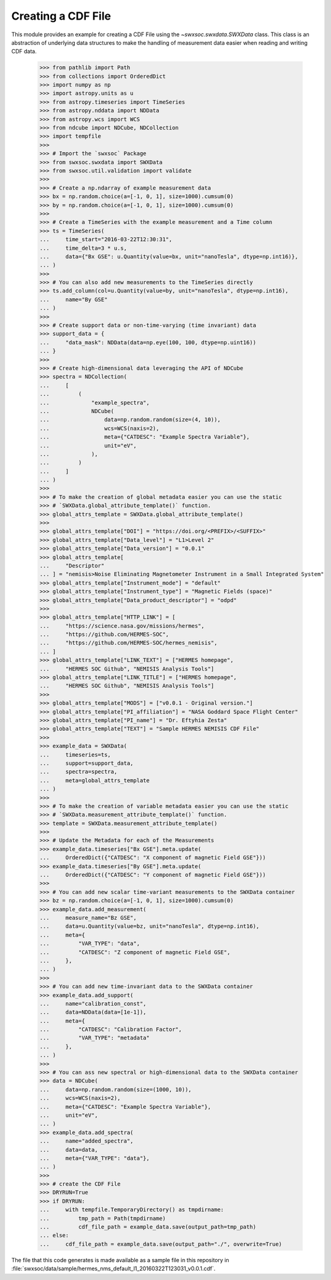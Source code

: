 .. _tutorial1:

Creating a CDF File
===================

This module provides an example for creating a CDF File using the `~swxsoc.swxdata.SWXData`
class. This class is an abstraction of underlying data structures to make the handling of
measurement data easier when reading and writing CDF data.

    >>> from pathlib import Path
    >>> from collections import OrderedDict
    >>> import numpy as np
    >>> import astropy.units as u
    >>> from astropy.timeseries import TimeSeries
    >>> from astropy.nddata import NDData
    >>> from astropy.wcs import WCS
    >>> from ndcube import NDCube, NDCollection
    >>> import tempfile
    >>> 
    >>> # Import the `swxsoc` Package
    >>> from swxsoc.swxdata import SWXData
    >>> from swxsoc.util.validation import validate
    >>> 
    >>> # Create a np.ndarray of example measurement data
    >>> bx = np.random.choice(a=[-1, 0, 1], size=1000).cumsum(0)
    >>> by = np.random.choice(a=[-1, 0, 1], size=1000).cumsum(0)
    >>>
    >>> # Create a TimeSeries with the example measurement and a Time column
    >>> ts = TimeSeries(
    ...     time_start="2016-03-22T12:30:31",
    ...     time_delta=3 * u.s,
    ...     data={"Bx GSE": u.Quantity(value=bx, unit="nanoTesla", dtype=np.int16)},
    ... )
    >>> 
    >>> # You can also add new measurements to the TimeSeries directly
    >>> ts.add_column(col=u.Quantity(value=by, unit="nanoTesla", dtype=np.int16),
    ...     name="By GSE"
    ... )
    >>>
    >>> # Create support data or non-time-varying (time invariant) data
    >>> support_data = {
    ...     "data_mask": NDData(data=np.eye(100, 100, dtype=np.uint16))
    ... }
    >>> 
    >>> # Create high-dimensional data leveraging the API of NDCube
    >>> spectra = NDCollection(
    ...     [
    ...         (
    ...             "example_spectra",
    ...             NDCube(
    ...                 data=np.random.random(size=(4, 10)),
    ...                 wcs=WCS(naxis=2),
    ...                 meta={"CATDESC": "Example Spectra Variable"},
    ...                 unit="eV",
    ...             ),
    ...         )
    ...     ]
    ... )
    >>> 
    >>> # To make the creation of global metadata easier you can use the static
    >>> # `SWXData.global_attribute_template()` function.
    >>> global_attrs_template = SWXData.global_attribute_template()
    >>> 
    >>> global_attrs_template["DOI"] = "https://doi.org/<PREFIX>/<SUFFIX>"
    >>> global_attrs_template["Data_level"] = "L1>Level 2"
    >>> global_attrs_template["Data_version"] = "0.0.1"
    >>> global_attrs_template[
    ...     "Descriptor"
    ... ] = "nemisis>Noise Eliminating Magnetometer Instrument in a Small Integrated System"
    >>> global_attrs_template["Instrument_mode"] = "default"
    >>> global_attrs_template["Instrument_type"] = "Magnetic Fields (space)"
    >>> global_attrs_template["Data_product_descriptor"] = "odpd"
    >>> 
    >>> global_attrs_template["HTTP_LINK"] = [
    ...     "https://science.nasa.gov/missions/hermes",
    ...     "https://github.com/HERMES-SOC",
    ...     "https://github.com/HERMES-SOC/hermes_nemisis",
    ... ]
    >>> global_attrs_template["LINK_TEXT"] = ["HERMES homepage",
    ...     "HERMES SOC Github", "NEMISIS Analysis Tools"]
    >>> global_attrs_template["LINK_TITLE"] = ["HERMES homepage",
    ...     "HERMES SOC Github", "NEMISIS Analysis Tools"]
    >>> 
    >>> global_attrs_template["MODS"] = ["v0.0.1 - Original version."]
    >>> global_attrs_template["PI_affiliation"] = "NASA Goddard Space Flight Center"
    >>> global_attrs_template["PI_name"] = "Dr. Eftyhia Zesta"
    >>> global_attrs_template["TEXT"] = "Sample HERMES NEMISIS CDF File"
    >>> 
    >>> example_data = SWXData(
    ...     timeseries=ts, 
    ...     support=support_data, 
    ...     spectra=spectra, 
    ...     meta=global_attrs_template
    ... )
    >>> 
    >>> # To make the creation of variable metadata easier you can use the static
    >>> # `SWXData.measurement_attribute_template()` function.
    >>> template = SWXData.measurement_attribute_template()
    >>> 
    >>> # Update the Metadata for each of the Measurements
    >>> example_data.timeseries["Bx GSE"].meta.update(
    ...     OrderedDict({"CATDESC": "X component of magnetic Field GSE"}))
    >>> example_data.timeseries["By GSE"].meta.update(
    ...     OrderedDict({"CATDESC": "Y component of magnetic Field GSE"}))
    >>> 
    >>> # You can add new scalar time-variant measurements to the SWXData container
    >>> bz = np.random.choice(a=[-1, 0, 1], size=1000).cumsum(0)
    >>> example_data.add_measurement(
    ...     measure_name="Bz GSE",
    ...     data=u.Quantity(value=bz, unit="nanoTesla", dtype=np.int16),
    ...     meta={
    ...         "VAR_TYPE": "data",
    ...         "CATDESC": "Z component of magnetic Field GSE",
    ...     },
    ... )
    >>> 
    >>> # You can add new time-invariant data to the SWXData container
    >>> example_data.add_support(
    ...     name="calibration_const",
    ...     data=NDData(data=[1e-1]),
    ...     meta={
    ...         "CATDESC": "Calibration Factor", 
    ...         "VAR_TYPE": "metadata"
    ...     },
    ... )
    >>> 
    >>> # You can ass new spectral or high-dimensional data to the SWXData container
    >>> data = NDCube(
    ...     data=np.random.random(size=(1000, 10)),
    ...     wcs=WCS(naxis=2),
    ...     meta={"CATDESC": "Example Spectra Variable"},
    ...     unit="eV",
    ... )
    >>> example_data.add_spectra(
    ...     name="added_spectra",
    ...     data=data,
    ...     meta={"VAR_TYPE": "data"},
    ... )
    >>> 
    >>> # create the CDF File
    >>> DRYRUN=True
    >>> if DRYRUN:
    ...     with tempfile.TemporaryDirectory() as tmpdirname:
    ...         tmp_path = Path(tmpdirname)
    ...         cdf_file_path = example_data.save(output_path=tmp_path)
    ... else:
    ...     cdf_file_path = example_data.save(output_path="./", overwrite=True)

The file that this code generates is made available as a sample file in this
repository in :file:`swxsoc/data/sample/hermes_nms_default_l1_20160322T123031_v0.0.1.cdf`.